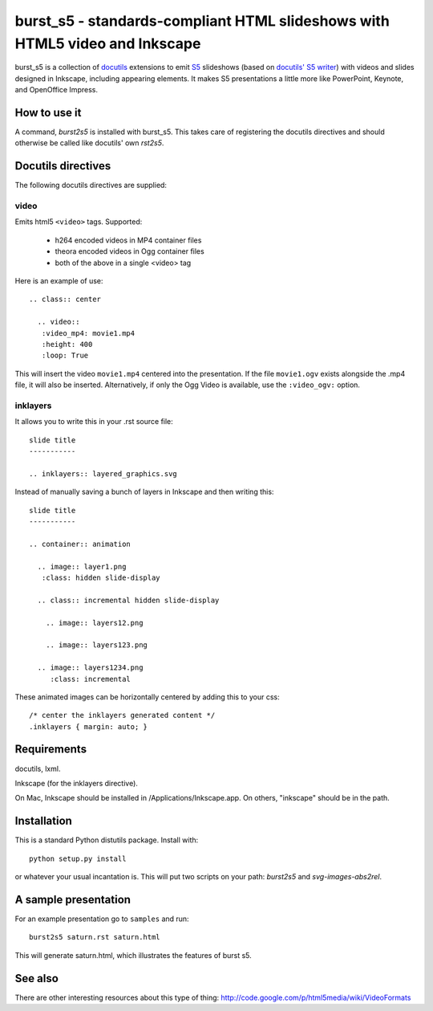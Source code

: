 ============================================================================
burst_s5 - standards-compliant HTML slideshows with HTML5 video and Inkscape
============================================================================

burst_s5 is a collection of docutils_ extensions to emit S5_
slideshows (based on `docutils' S5 writer`_) with videos and slides
designed in Inkscape, including appearing elements. It makes S5
presentations a little more like PowerPoint, Keynote, and OpenOffice
Impress.

.. _docutils: http://docutils.sourceforge.net/
.. _S5: http://meyerweb.com/eric/tools/s5/
.. _docutils' S5 writer: http://docutils.sourceforge.net/docs/user/slide-shows.s5.html

How to use it
=============

A command, *burst2s5* is installed with burst_s5. This takes care of
registering the docutils directives and should otherwise be called
like docutils' own *rst2s5*.

Docutils directives
===================

The following docutils directives are supplied:

video
-----

Emits html5 ``<video>`` tags. Supported:

 * h264 encoded videos in MP4 container files
 * theora encoded videos in Ogg container files
 * both of the above in a single <video> tag

Here is an example of use::

  .. class:: center

    .. video::
     :video_mp4: movie1.mp4
     :height: 400
     :loop: True

This will insert the video ``movie1.mp4`` centered into the
presentation. If the file ``movie1.ogv`` exists alongside the .mp4
file, it will also be inserted. Alternatively, if only the Ogg Video
is available, use the ``:video_ogv:`` option.

inklayers
---------

It allows you to write this in your .rst source file::

  slide title
  -----------

  .. inklayers:: layered_graphics.svg

Instead of manually saving a bunch of layers in Inkscape and then
writing this::

  slide title
  -----------
  							  
  .. container:: animation				  
  							  
    .. image:: layer1.png
     :class: hidden slide-display				  
  							  
    .. class:: incremental hidden slide-display		  
  							  
      .. image:: layers12.png
  							  
      .. image:: layers123.png
  							  
    .. image:: layers1234.png
       :class: incremental				  

These animated images can be horizontally centered by adding this to
your css::

  /* center the inklayers generated content */
  .inklayers { margin: auto; }

Requirements
============

docutils, lxml.

Inkscape (for the inklayers directive).

On Mac, Inkscape should be installed in /Applications/Inkscape.app. On
others, "inkscape" should be in the path.

Installation
============

This is a standard Python distutils package. Install with::

  python setup.py install

or whatever your usual incantation is. This will put two scripts on
your path: *burst2s5* and *svg-images-abs2rel*.

A sample presentation
=====================

For an example presentation go to ``samples`` and run::

  burst2s5 saturn.rst saturn.html

This will generate saturn.html, which illustrates the features of
burst s5.

See also
========

There are other interesting resources about this type of thing:
http://code.google.com/p/html5media/wiki/VideoFormats

